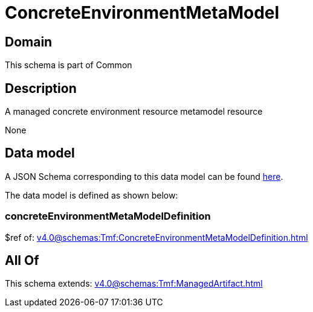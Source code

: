 = ConcreteEnvironmentMetaModel

[#domain]
== Domain

This schema is part of Common

[#description]
== Description

A managed concrete environment resource metamodel resource

None

[#data_model]
== Data model

A JSON Schema corresponding to this data model can be found https://tmforum.org[here].

The data model is defined as shown below:


=== concreteEnvironmentMetaModelDefinition
$ref of: xref:v4.0@schemas:Tmf:ConcreteEnvironmentMetaModelDefinition.adoc[]


[#all_of]
== All Of

This schema extends: xref:v4.0@schemas:Tmf:ManagedArtifact.adoc[]
